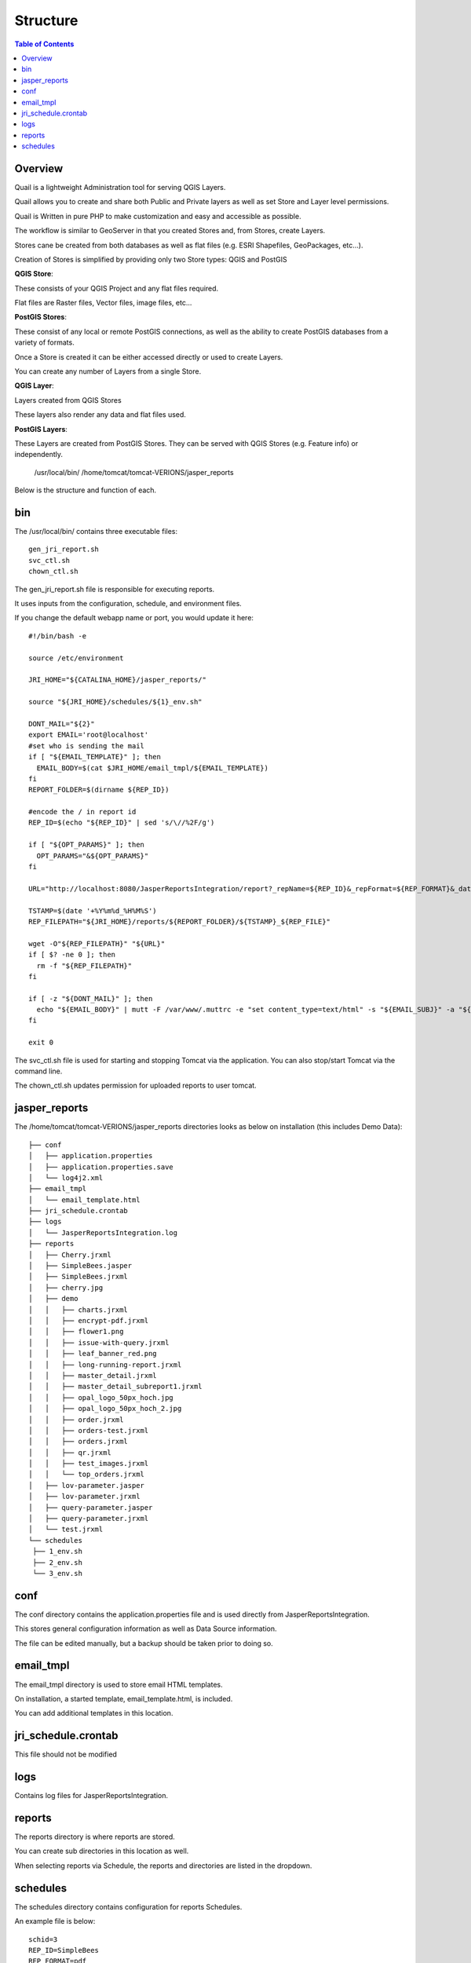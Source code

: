 .. This is a comment. Note how any initial comments are moved by
   transforms to after the document title, subtitle, and docinfo.

.. demo.rst from: http://docutils.sourceforge.net/docs/user/rst/demo.txt

.. |EXAMPLE| image:: static/yi_jing_01_chien.jpg
   :width: 1em

**********************
Structure
**********************

.. contents:: Table of Contents
Overview
==================

Quail is a lightweight Administration tool for serving QGIS Layers. 

Quail allows you to create and share both Public and Private layers as well as set Store and Layer level permissions.

Quail is Written in pure PHP to make customization and easy and accessible as possible.

The workflow is similar to GeoServer in that you created Stores and, from Stores, create Layers.

Stores cane be created from both databases as well as flat files (e.g. ESRI Shapefiles, GeoPackages, etc...).

Creation of Stores is simplified by providing only two Store types: QGIS and PostGIS

**QGIS Store**:

These consists of your QGIS Project and any flat files required.  

Flat files are Raster files, Vector files, image files, etc...

**PostGIS Stores**:

These consist of any local or remote PostGIS connections, as well as the ability to create PostGIS databases from a variety of formats.

Once a Store is created it can be either accessed directly or used to create Layers.

You can create any number of Layers from a single Store.

**QGIS Layer**:

Layers created from QGIS Stores

These layers also render any data and flat files used.

**PostGIS Layers**:

These Layers are created from PostGIS Stores. They can be served with QGIS Stores (e.g. Feature info) or independently.

   /usr/local/bin/
   /home/tomcat/tomcat-VERIONS/jasper_reports

Below is the structure and function of each.

bin
==================

The /usr/local/bin/ contains three executable files::

   gen_jri_report.sh
   svc_ctl.sh
   chown_ctl.sh

The gen_jri_report.sh file is responsible for executing reports.

It uses inputs from the configuration, schedule, and environment files.

If you change the default webapp name or port, you would update it here::


   #!/bin/bash -e

   source /etc/environment

   JRI_HOME="${CATALINA_HOME}/jasper_reports/"

   source "${JRI_HOME}/schedules/${1}_env.sh"

   DONT_MAIL="${2}"
   export EMAIL='root@localhost'
   #set who is sending the mail
   if [ "${EMAIL_TEMPLATE}" ]; then
     EMAIL_BODY=$(cat $JRI_HOME/email_tmpl/${EMAIL_TEMPLATE})
   fi
   REPORT_FOLDER=$(dirname ${REP_ID})

   #encode the / in report id
   REP_ID=$(echo "${REP_ID}" | sed 's/\//%2F/g')

   if [ "${OPT_PARAMS}" ]; then
     OPT_PARAMS="&${OPT_PARAMS}"
   fi

   URL="http://localhost:8080/JasperReportsIntegration/report?_repName=${REP_ID}&_repFormat=${REP_FORMAT}&_dataSource=${REP_DATASOURCE}&_outFilename=${REP_FILE}${OPT_PARAMS}"

   TSTAMP=$(date '+%Y%m%d_%H%M%S')
   REP_FILEPATH="${JRI_HOME}/reports/${REPORT_FOLDER}/${TSTAMP}_${REP_FILE}"

   wget -O"${REP_FILEPATH}" "${URL}"
   if [ $? -ne 0 ]; then
     rm -f "${REP_FILEPATH}"
   fi

   if [ -z "${DONT_MAIL}" ]; then
     echo "${EMAIL_BODY}" | mutt -F /var/www/.muttrc -e "set content_type=text/html" -s "${EMAIL_SUBJ}" -a "${REP_FILEPATH}" -- ${RECP_EMAIL}
   fi

   exit 0

The svc_ctl.sh file is used for starting and stopping Tomcat via the application.  You can also stop/start Tomcat via the command line.

The chown_ctl.sh updates permission for uploaded reports to user tomcat.

jasper_reports
====================

The /home/tomcat/tomcat-VERIONS/jasper_reports directories looks as below on installation (this includes Demo Data)::

   ├── conf
   │   ├── application.properties
   │   ├── application.properties.save
   │   └── log4j2.xml
   ├── email_tmpl
   │   └── email_template.html
   ├── jri_schedule.crontab
   ├── logs
   │   └── JasperReportsIntegration.log
   ├── reports
   │   ├── Cherry.jrxml
   │   ├── SimpleBees.jasper
   │   ├── SimpleBees.jrxml
   │   ├── cherry.jpg
   │   ├── demo
   │   │   ├── charts.jrxml
   │   │   ├── encrypt-pdf.jrxml
   │   │   ├── flower1.png
   │   │   ├── issue-with-query.jrxml
   │   │   ├── leaf_banner_red.png
   │   │   ├── long-running-report.jrxml
   │   │   ├── master_detail.jrxml
   │   │   ├── master_detail_subreport1.jrxml
   │   │   ├── opal_logo_50px_hoch.jpg
   │   │   ├── opal_logo_50px_hoch_2.jpg
   │   │   ├── order.jrxml
   │   │   ├── orders-test.jrxml
   │   │   ├── orders.jrxml
   │   │   ├── qr.jrxml
   │   │   ├── test_images.jrxml
   │   │   └── top_orders.jrxml
   │   ├── lov-parameter.jasper
   │   ├── lov-parameter.jrxml
   │   ├── query-parameter.jasper
   │   ├── query-parameter.jrxml
   │   └── test.jrxml
   └── schedules
    ├── 1_env.sh
    ├── 2_env.sh
    └── 3_env.sh


conf
================

The conf directory contains the application.properties file and is used directly from JasperReportsIntegration.

This stores general configuration information as well as Data Source information.

The file can be edited manually, but a backup should be taken prior to doing so.


email_tmpl
================

The email_tmpl directory is used to store email HTML templates.

On installation, a started template, email_template.html, is included.

You can add additional templates in this location.


jri_schedule.crontab
================

This file should not be modified

logs
================

Contains log files for JasperReportsIntegration.

reports
================

The reports directory is where reports are stored.

You can create sub directories in this location as well.

When selecting reports via Schedule, the reports and directories are listed in the dropdown.


schedules
================

The schedules directory contains configuration for reports Schedules.

An example file is below::

   schid=3
   REP_ID=SimpleBees
   REP_FORMAT=pdf
   REP_DATASOURCE=beedatabase
   REP_FILE=SimpleBees.pdf
   OPT_PARAMS=
   RECP_EMAIL=
   EMAIL_SUBJ=
   EMAIL_BODY=
   EMAIL_TEMPLATE=

The schedule files are created and updated automatically via Schedules.

While they can be edited by hand, you should create a backup before doing so.




